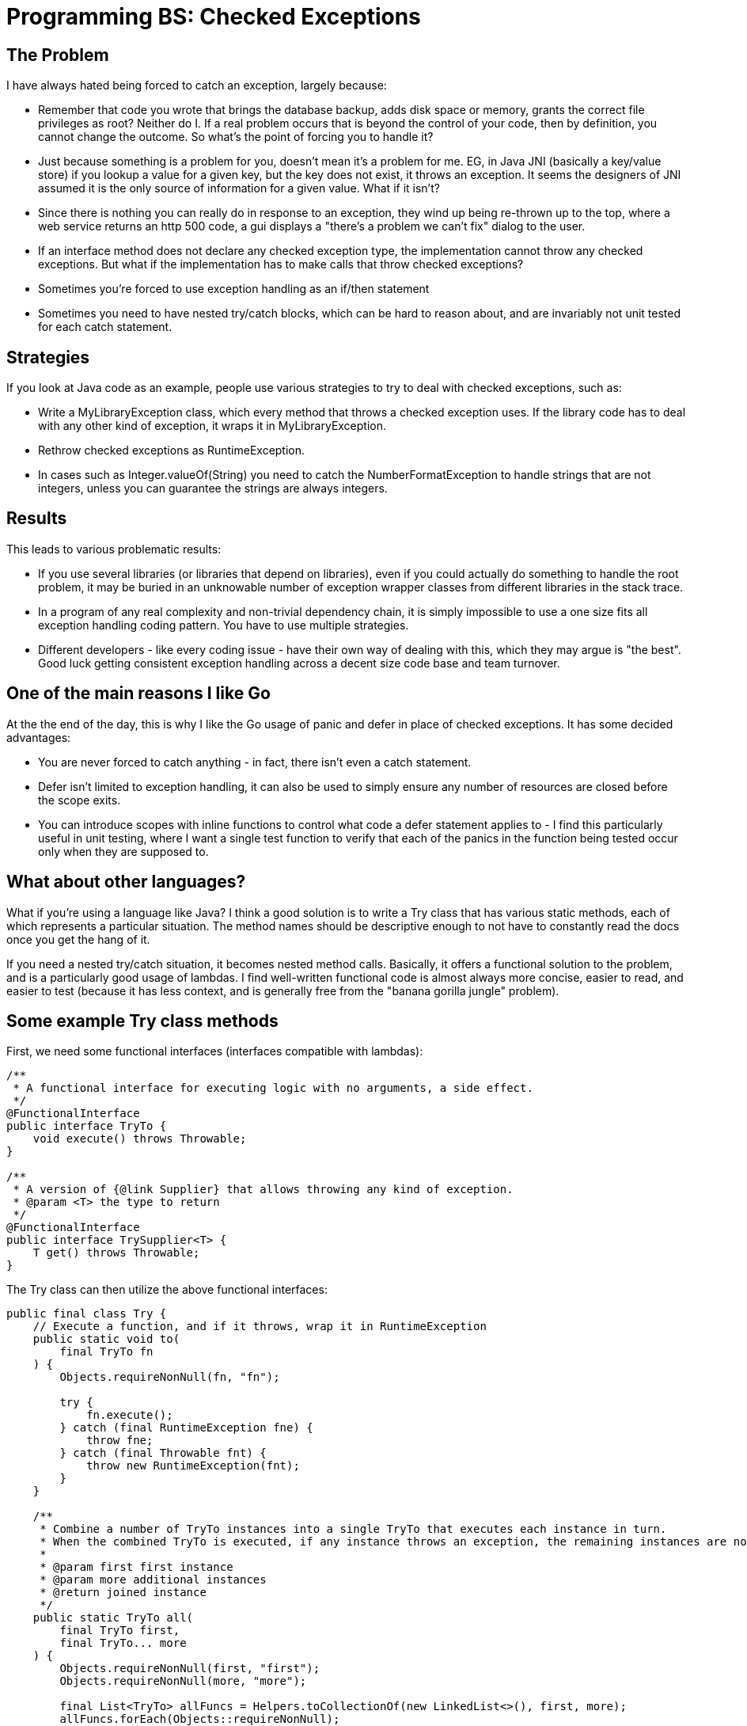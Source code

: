 // SPDX-License-Identifier: Apache-2.0
:doctype: article

= Programming BS: Checked Exceptions

== The Problem

I have always hated being forced to catch an exception, largely because:

* Remember that code you wrote that brings the database backup, adds disk space or memory, grants the correct file privileges
as root? Neither do I. If a real problem occurs that is beyond the control of your code, then by definition, you cannot
change the outcome. So what's the point of forcing you to handle it?
* Just because something is a problem for you, doesn't mean it's a problem for me. EG, in Java JNI (basically a key/value store)
if you lookup a value for a given key, but the key does not exist, it throws an exception. It seems the designers of JNI
assumed it is the only source of information for a given value. What if it isn't?
* Since there is nothing you can really do in response to an exception, they wind up being re-thrown up to the top, where
a web service returns an http 500 code, a gui displays a "there's a problem we can't fix" dialog to the user.
* If an interface method does not declare any checked exception type, the implementation cannot throw any checked exceptions.
But what if the implementation has to make calls that throw checked exceptions?
* Sometimes you're forced to use exception handling as an if/then statement
* Sometimes you need to have nested try/catch blocks, which can be hard to reason about, and are invariably not unit tested
for each catch statement.

== Strategies

If you look at Java code as an example, people use various strategies to try to deal with checked exceptions, such as:

* Write a MyLibraryException class, which every method that throws a checked exception uses. If the library code has to deal
with any other kind of exception, it wraps it in MyLibraryException.
* Rethrow checked exceptions as RuntimeException.
* In cases such as Integer.valueOf(String) you need to catch the NumberFormatException to handle strings that are not integers,
unless you can guarantee the strings are always integers.

== Results

This leads to various problematic results:

* If you use several libraries (or libraries that depend on libraries), even if you could actually do something to handle
the root problem, it may be buried in an unknowable number of exception wrapper classes from different libraries in the
stack trace.
* In a program of any real complexity and non-trivial dependency chain, it is simply impossible to use a one size fits all
exception handling coding pattern. You have to use multiple strategies.
* Different developers - like every coding issue - have their own way of dealing with this, which they may argue is "the best".
Good luck getting consistent exception handling across a decent size code base and team turnover.

== One of the main reasons I like Go

At the the end of the day, this is why I like the Go usage of panic and defer in place of checked exceptions. It has some
decided advantages:

* You are never forced to catch anything - in fact, there isn't even a catch statement.
* Defer isn't limited to exception handling, it can also be used to simply ensure any number of resources are closed before
the scope exits.
* You can introduce scopes with inline functions to control what code a defer statement applies to - I find this particularly
useful in unit testing, where I want a single test function to verify that each of the panics in the function being tested
occur only when they are supposed to.

== What about other languages?

What if you're using a language like Java? I think a good solution is to write a Try class that has various static methods,
each of which represents a particular situation. The method names should be descriptive enough to not have to constantly
read the docs once you get the hang of it.

If you need a nested try/catch situation, it becomes nested method calls. Basically, it offers a functional solution to
the problem, and is a particularly good usage of lambdas. I find well-written functional code is almost always more concise,
easier to read, and easier to test (because it has less context, and is generally free from the "banana gorilla jungle" problem).

== Some example Try class methods

First, we need some functional interfaces (interfaces compatible with lambdas):

....
/**
 * A functional interface for executing logic with no arguments, a side effect.
 */
@FunctionalInterface
public interface TryTo {
    void execute() throws Throwable;
}

/**
 * A version of {@link Supplier} that allows throwing any kind of exception.
 * @param <T> the type to return
 */
@FunctionalInterface
public interface TrySupplier<T> {
    T get() throws Throwable;
}
....

The Try class can then utilize the above functional interfaces:

....
public final class Try {
    // Execute a function, and if it throws, wrap it in RuntimeException
    public static void to(
        final TryTo fn
    ) {
        Objects.requireNonNull(fn, "fn");

        try {
            fn.execute();
        } catch (final RuntimeException fne) {
            throw fne;
        } catch (final Throwable fnt) {
            throw new RuntimeException(fnt);
        }
    }

    /**
     * Combine a number of TryTo instances into a single TryTo that executes each instance in turn.
     * When the combined TryTo is executed, if any instance throws an exception, the remaining instances are not executed.
     * 
     * @param first first instance
     * @param more additional instances
     * @return joined instance
     */
    public static TryTo all(
        final TryTo first,
        final TryTo... more
    ) {
        Objects.requireNonNull(first, "first");
        Objects.requireNonNull(more, "more");

        final List<TryTo> allFuncs = Helpers.toCollectionOf(new LinkedList<>(), first, more);
        allFuncs.forEach(Objects::requireNonNull);

        return () -> {
            for (final TryTo func : allFuncs) {
                func.execute();
            }
        };
    }

    /**
     * Return a value that may be null, or throw an unchecked exception
     * 
     * @param <T> type to return
     * @param fn function that may throw an exception
     * @return possibly null source result
     * @throws RuntimeException if an exception occurs
     */
    public static <T> T get(
        final TrySupplier<T> fn
    ) {
        Objects.requireNonNull(fn, "fn");

        try {
            return fn.get();
        } catch (final RuntimeException e) {
            throw e;
        } catch (final Throwable t) {
            throw new RuntimeException(t);
        }
    }

    /**
     * Return a value that cannot be null, or throw an unchecked exception
     * 
     * @param <T> type to return
     * @param fn function that may throw an exception
     * @param defaultValue default non-null value 
     * @return result from fn or defaultValue if fn returns null
     * @throws NullPointerException if defaultValue is null
     * @throws RuntimeException if an exception occurs
     */
    public static <T> T getDefault(
        final TrySupplier<T> fn,
        final T defaultValue
    ) {
        Objects.requireNonNull(fn, "fn");
        Objects.requireNonNull(defaultValue, "defaultValue");

        try {
            return Optional.ofNullable(fn.get()).orElse(defaultValue);
        } catch (final RuntimeException e) {
            throw e;
        } catch (final Throwable t) {
            throw new RuntimeException(t);
        }
    }
}
....

And here are some actual code excerpts that call some of the above methods:

....
    // This method is part of a class that abstracts reading and writing fields of a Java class

    /**
     * set the value of the field on the given instance
     * 
     * @param instance the instance to set the value of
     * @param value the value to set
     */
    public void set(final Object instance, final Object value) {
        Try.to(() -> setter.invoke(instance, value));
    }


    // The next two methods are part of a class that adapts a JDBC ResultSet into an Iterator.
    // The class is also AutoCloseable since a ResultSet needs to be closed.

    public boolean hasNext() {
        // Allow user to call hasNext multiple times in a row
        if (mode == IterationMode.HAS_NEXT) {
            return true;
        }

        if (mode == IterationMode.DOES_NOT_HAVE_NEXT) {
            return false;
        }

        final boolean hasNext = Try.get(rs::next).booleanValue();
        mode = hasNext ? IterationMode.HAS_NEXT : IterationMode.DOES_NOT_HAVE_NEXT;
        return hasNext;
    }

    // Close the result set and statement
    @Override
    public void close() {
        Try.to(
            Try.all(
                rs::close,
                stmt::close
            )
        );
    }
....

== Conclusion

When I have a choice of language, I would use Go. Not just because of panic/defer, but also because the Go community espouses
simplicity, less code, small libraries and generally eschews large frameworks.

If I have to use Java but have a choice of how, I would choose to use a Try class, and not use large frameworks like Spring
and JPA - I just fail to see how it is a "micro" service when such huge amounts of code and memory are being used.
Besides, if a micro service only has a couple thousand lines of code with a handful of queries, why do you need those large frameworks anyway?
